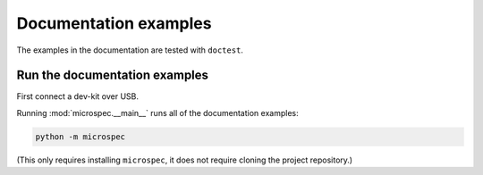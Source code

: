 Documentation examples
======================

The examples in the documentation are tested with ``doctest``. 

Run the documentation examples
------------------------------

First connect a dev-kit over USB. 

Running :mod:`microspec.__main__` runs all of the documentation
examples:

.. code-block:: bash

    python -m microspec

(This only requires installing ``microspec``, it does not require
cloning the project repository.)
